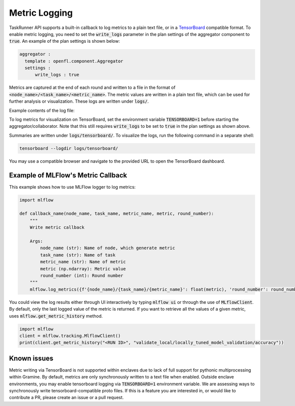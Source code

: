 .. # Copyright (C) 2020-2023 Intel Corporation
.. # SPDX-License-Identifier: Apache-2.0

.. _log_metric_callback:

**************
Metric Logging
**************
TaskRunner API supports a built-in callback to log metrics to a plain text file, or in a `TensorBoard <https://www.tensorflow.org/tensorboard/get_started>`_ compatible format.
To enable metric logging, you need to set the :code:`write_logs` parameter in the plan settings of the aggregator component to :code:`true`. An example of the plan settings is shown below:

.. code-block:: yaml

  aggregator :
    template : openfl.component.Aggregator
    settings :
        write_logs : true

Metrics are captured at the end of each round and written to a file in the format of :code:`<node_name>/<task_name>/<metric_name>`. The metric values are written in a plain text file, which can be used for further analysis or visualization. These logs are written under :code:`logs/`.

Example contents of the log file:

.. code-block:: text
    {"round_number": 0, "elapsed_seconds": 11.330059889999973, "aggregator/locally_tuned_model_validation/accuracy": 0.9625962972640991, "aggregator/aggregated_model_validation/accuracy": 0.13151314854621887, "aggregator/train/loss": 0.24131347239017487}
    {"round_number": 1, "elapsed_seconds": 11.558851689999983, "aggregator/locally_tuned_model_validation/accuracy": 0.967796802520752, "aggregator/aggregated_model_validation/accuracy": 0.9674967527389526, "aggregator/train/loss": 0.08967384696006775}

To log metrics for visualization on TensorBoard, set the environment variable :code:`TENSORBOARD=1` before starting the aggregator/collaborator. Note that this still requires :code:`write_logs` to be set to :code:`true` in the plan settings as shown above.

Summaries are written under :code:`logs/tensorboard/`. To visualize the logs, run the following command in a separate shell:

.. code-block:: bash

    tensorboard --logdir logs/tensorboard/

You may use a compatible browser and navigate to the provided URL to open the TensorBoard dashboard.

Example of MLFlow's Metric Callback
=====================================

This example shows how to use MLFlow logger to log metrics:

.. code-block:: python

    import mlflow

    def callback_name(node_name, task_name, metric_name, metric, round_number):
        """
        Write metric callback 

        Args:
            node_name (str): Name of node, which generate metric 
            task_name (str): Name of task
            metric_name (str): Name of metric 
            metric (np.ndarray): Metric value
            round_number (int): Round number
        """
        mlflow.log_metrics({f'{node_name}/{task_name}/{metric_name}': float(metric), 'round_number': round_number})

You could view the log results either through UI interactively by typing :code:`mlflow ui` or through the use of :code:`MLflowClient`. By default, only the last logged value of the metric is returned. 
If you want to retrieve all the values of a given metric, uses :code:`mlflow.get_metric_history` method.

.. code-block:: python

    import mlflow
    client = mlflow.tracking.MlflowClient()
    print(client.get_metric_history("<RUN ID>", "validate_local/locally_tuned_model_validation/accuracy"))

Known issues
============

Metric writing via TensorBoard is not supported within enclaves due to lack of full support for pythonic multiprocessing within Gramine. 
By default, metrics are only synchronously written to a text file when enabled. Outside enclave environments, you may enable tensorboard logging via :code:`TENSORBOARD=1` environment variable. We are assessing ways to synchronously write tensorboard-compatible proto files. If this is a feature you are interested in, or would like to contribute a PR, please create an issue or a pull request.
